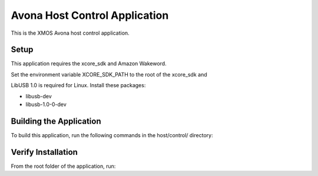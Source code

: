 ==============================
Avona Host Control Application
==============================

This is the XMOS Avona host control application.


***** 
Setup
***** 

This application requires the xcore_sdk and Amazon Wakeword.

Set the environment variable XCORE_SDK_PATH to the root of the xcore_sdk and

.. tab:: Linux and MacOS

    .. code-block:: console

        $ export XCORE_SDK_PATH=/path/to/sdk
        
.. tab:: Windows x86 native tools CMD prompt

    .. code-block:: console
    
        $ set XCORE_SDK_PATH=C:\path\to\sdk\

LibUSB 1.0 is required for Linux. Install these packages:

- libusb-dev
- libusb-1.0-0-dev  

************************
Building the Application
************************

To build this application, run the following commands in the host/control/ directory:

.. tab:: Linux and MacOS

    .. code-block:: console
    
        $ cmake -B build
        $ cd build
        $ make -j
        
.. tab:: Windows x86 native tools CMD prompt

    .. code-block:: console
    
        $ cmake -G "NMake Makefiles" -B build
        $ cd build
        $ nmake


*******************
Verify Installation
*******************

From the root folder of the application, run:

.. tab:: Linux and MacOS

    .. code-block:: console

        $ avona_control --help
        
.. tab:: Windows x86 native tools CMD prompt

    .. code-block:: console
    
        $ avona_control.exe --help
